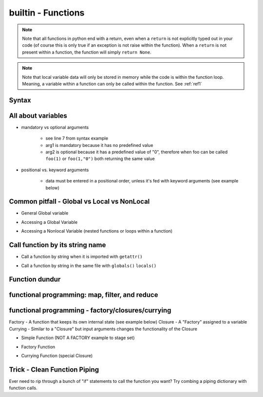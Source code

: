 builtin - Functions
===================
.. note:: Note that all functions in python end with a return, even when a ``return`` is not explicitly typed out in your code
          (of course this is only true if an exception is not raise within the function). When a ``return`` is not present within
          a function, the function will simply ``return None``.

.. note:: Note that local variable data will only be stored in memory while the code is within the function loop. Meaning,
          a variable within a function can only be called within the function. See :ref:`ref1`

Syntax
------

.. code-block:: python
    :linenos:

    # bare minimum
    def foo(arg1, arg2):
        return arg1 + int(arg2)

    # python version 3.5+ added type-hints that improves your editors inline error handling,
    #  testing, linters, etc.
    # to be explicit: everything on line 7 is type-hints. Lines 8-14 is your docstring
    #  (for when you call help(foo), or autodoc)
    def foo(arg1: int, arg2: str="0") -> int:
        """
        Simple add function

        :param (int) arg1: positional argument one
        :param (str) arg2: positional argument two
        :return (int): addition of arg1 + arg2
        """

        return arg1 + int(arg2)

    # lamba function (no-name function, or inline function definition)
    lambda arg1, arg2: arg1 + int(arg2)

All about variables
-------------------
- mandatory vs optional arguments

    - see line 7 from syntax example
    - arg1 is mandatory because it has no predefined value
    - arg2 is optional because it has a predefined value of "0", therefore when foo can be called
      ``foo(1)`` or ``foo(1,"0")`` both returning the same value

- positional vs. keyword arguments

    - data must be entered in a positional order, unless it's fed with keyword arguments (see example below)

.. code-block:: python
    :linenos:

    # from the syntax example above with foo():

    # call a function with positionals
    foo(1,"2")
    >>> 3

    # call a function by unpacking positionals
    mylist = [1, "2"]
    foo(*mylist)
    >>> 3

    # call a function by keywords
    foo(arg2="2", arg1=1)
    >>> 3

    # call a function by unpacking keywords
    mydict = {"arg2":"2, "arg1": 1}
    foo(**mydict)
    >>> 3

.. _ref1:

Common pitfall - Global vs Local vs NonLocal
--------------------------------------------

- General Global variable

.. code-block:: python
    :linenos:

    # global variable
    x = 5

    def func():
        print(x)

    # by default, a function will only be able to access argument variable or variable defined
    #  within the function
    func()
    >>> UnboundLocalError: local variable 'x' referenced before assignment

    def func(y):
        z = 15
        print(y,z)

    # now both variable y and z are accessible, so there are no errors
    func(y=10)
    >>> 10 15

- Accessing a Global Variable

.. code-block:: python
    :linenos:

    # to access global variable defined outside of the function
    def func():
        global x
        print(x)
        x = 500

    # using "global" we can allow our function to reach outside the local variables and
    #  grab the variable "x"
    x = 5
    func()
    >>> 5
    # notice no error this time, but be careful, the function also altered the value of "x"
    # note that "x" in the function is no longer a "local" variable, x is now globally redefined!
    x
    >>> 500

- Accessing a Nonlocal Variable (nested functions or loops within a function)

.. code-block:: python
    :linenos:

    # alternatively we can access variables from nested functions via "nonlocal"
    def func():
        y = 5
        def func2():
            nonlocal y
            print(y)

    func()
    >>> 5

Call function by its string name
--------------------------------
- Call a function by string when it is imported with ``getattr()``

.. code-block:: python
    :linenos:

    import file1

    # in this case: getattr(module, a function is a property of a module)(arguments for function)
    getattr(file1 , "foo")(1,"2")
    >>> 3

- Call a function by string in the same file with ``globals()`` ``locals()``

.. code-block:: python
    :linenos:

    # suppose we have a simple add function:
    def func(a,b):
        return a + b

    # locals and globals will return the same here
    locals()["func"](1,2)
    >>> 3
    globals()["func"](1,2)
    >>> 3

    # the difference between locals and globals comes in when a property is nested
    def nest():
        def func(a,b):
            return a - b
        # locals will look in the current layer (ie. within nest())
        print("from local: ", locals()["func"](1,2))
        # globals will look at the module layer
        print("from global: ", globals()["func"](1,2))

    nest()
    >>> from local: -1
    >>> from global: 3

Function dundur
---------------

.. code-block:: python
    :linenos:

    # string name of a function
    foo.__name__
    >>> 'foo'

    # list of arguments of a function
    foo.__code__.co_varnames
    >>> ('arg1', 'arg2')


functional programming: map, filter, and reduce
-----------------------------------------------

.. code-block:: python
    :linenos:

    # map works-on multiple iterables at the same time
    # take the following 2 lists and a simple add function for instance
    a = [1,2,3]
    b = [4,5,6]
    def add(x,y):
        return x + y
    list(map(add, a, b))
    >>> [5, 7, 9] # 1+4, 2+5, 3+6

    # use filter to narrow down a iterable with a custom true/false function
    a = [1,2,3]
    def test_odd(x):
        return x % 2 # returns 0 for even (same as true), 1 for odd (same as false)
    list(filter(test_odd, a))
    >>> [1, 3]

    # use reduce to narrow down a iterable to a single value
    a = [1,2,3]
    def multiply(x,y):
        return x*y
    reduce(multiply, a)
    >>> 6

functional programming - factory/closures/currying
--------------------------------------------------
Factory - A function that keeps its own internal state (see example below)
Closure - A "Factory" assigned to a variable
Currying - Similar to a "Closure" but input arguments changes the functionality of the Closure

- Simple Function (NOT A FACTORY example to stage set)

.. code-block:: python
    :linenos:

    # the following function is not a "factory" because its state is not internal
    # meaning, that each instance of a function will carry the same state, see demo below:
    counter = 0 # some global initial state
    def incrementer():
        global counter # allow access to global variable "counter" within the function
        counter += 1 # increment the "state", but note that counter is linked to a global state
        return counter
    incro1 = incrementer() # if incrementer was a "factory", incro1 would be called a "Closure"
    incro2 = incrementer()
    # it doesnt matter that we have 2 instances of the function,
    # their "state" is linked to a global variable
    incro1 # note that "incro1" was assigned as a function, therefore calling the function doesnt require another "()"
    >>> 1
    # we would expect that incro2 would also return 1 but their "state" is linked
    incro2
    >>> 2

- Factory Function

.. code-block:: python
    :linenos:

    # this is what makes factories unique from regular functions,
    # their internal state unique to each instance
    def incrementer():
        counter = 0 # internal state set
        def return_func():
            nonlocal counter # allow access to one level higher variable; ie. "counter"
            counter += 1 # change the internal state
            return counter # this is whats ultimately returned when called by a "Closure"
        # this is the tricky part...
        # when incrementer is initially defined, it runs through the code inside the function
        # sets initial "counter" state to 0
        # setups up a function "return_func()" but does nothing with it
        # then! the "Closure" variable is actually == the "return_func"
        # this is why counter = 0 is never reset after initialized, because
        # calling the "Closure" variable is actually calling "return_func"
        return return_func

    # lets see this in practice...
    incro1 = incrementer() # incro1 is a "Closure" that sets counter = 0 and returns incro1=return_func
    incro2 = incrementer() # lets make a second copy to demonstrate that "state" is unique

    # note that in this case we have to put "()" since incro=return_func,
    # and to call return_func we need: return_func()
    incro1()
    >>> 1
    incro2()
    >>> 1
    incro2()
    >>> 2
    incro2()
    >>> 3
    incro1()
    >>> 2 # indeed state is unique to each instance!

- Currying Function (special Closure)

.. code-block:: python
    :linenos:

    # Currying: special "Closure"
    # now is the best time to show a builtin - library shortcut from "functools" called "partial"
    # "partial" creates a "Closure" for you
    from functools import partial

    def multiply(x, n=1):
        return x * n

    times3 = partial(multiply, n=3) # times3 is a unique "Closure" created from a "Factory" of multiply
    times5 = partial(multiply, n=5) # another unique "Closure" built from the same "Factory" but with different function

    times3(2)
    >>> 6
    times5(2)
    >>> 10

Trick - Clean Function Piping
-----------------------------
Ever need to rip through a bunch of "if" statements to call the function you want? Try combing a piping dictionary with
function calls.

.. code-block:: python
    :linenos:

    def func_one(a,b):
        return a+b

    def func_two(a,b):
        return a-b

    def func_three(a,b):
        return a*b


    def math(val1: float=0.0, val2: float=0.0, condition: str="one") -> float:
        """
        Takes a value and multiplies it by a string amount

        :param (float) val: input value
        :param (str) multi: multiplier in string
        :return (float): multiplied input value
        """

        piper = {"one": func_one,
                 "two": func_two,
                 "three": func_three,}

        try:
            # instead of coding up a bunch of if condition == something, you can make use of a
            #  dict's keyword arguments to pipe for you
            return piper[condition](val1, val2)
        except KeyError:
            raise UserWarning(f"Incorrect input value for condition={condition}")

